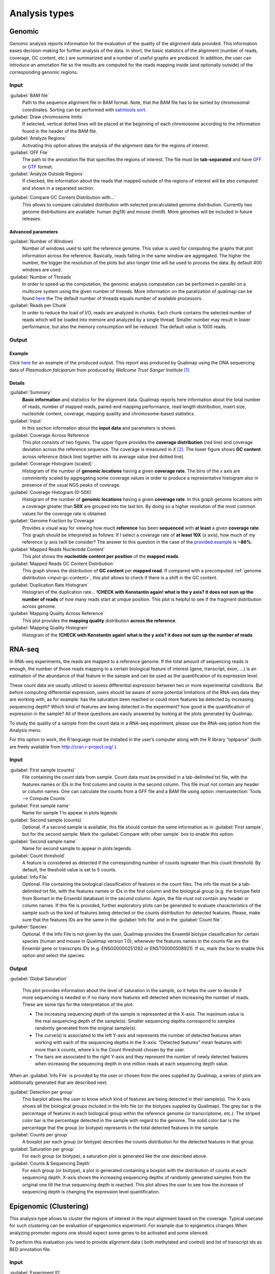 .. _analysis-types:

Analysis types
==============

.. _genomic:

Genomic
-------

Genomic analysis reports information for the evaluation of the quality of the alignment data provided. This information eases decision-making for further analysis of the data. In short, the basic statistics of the alignment (number of reads, coverage, GC content, etc.) are summarized and a number of useful graphs are produced. In addition, the user can introduce an annotation file so the results are computed for the reads mapping inside (and optionally outside) of the corresponding genomic regions.

Input
^^^^^

:guilabel:`BAM file` 
  Path to the sequence alignment file in BAM format. Note, that the BAM file has to be sorted by chromosomal coordinates. Sorting can be performed with `satmtools sort <http://samtools.sourceforge.net/>`_.

:guilabel:`Draw chromosome limits` 
  If selected, vertical dotted lines will be placed at the beginning of each chromosome according to the information found in the header of the BAM file.

:guilabel:`Analyze Regions` 
  Activating this option allows the analysis of the alignment data for the regions of interest. 

:guilabel:`GFF File` 
  The path to the annotation file that specifies the regions of interest. The file must be **tab-separated** and have `GFF <http://genome.ucsc.edu/FAQ/FAQformat.html#format3>`_ or `GTF <http://genome.ucsc.edu/FAQ/FAQformat.html#format4>`_ format.

:guilabel:`Analyze Outside Regions` 
  If checked, the information about the reads that mapped outside of the regions of interest will be also computed and shown in a separated section.

.. _input-gc-content:

:guilabel:`Compare GC Content Distribution with...` 
  This allows to compare calculated distribution with selected precalculated genome distribution. Currently two genome distributions are available: human (hg19) and mouse (mm9). More genomes will be included in future releases.

Advanced parameters
"""""""""""""""""""

:guilabel:`Number of Windows` 
  Number of windows used to split the reference genome. This value is used for computing the graphs that plot information across the reference. Basically, reads falling in the same window are aggregated. The higher the number, the bigger the resolution of the plots but also longer time will be used to process the data. By default 400 windows are used.

:guilabel:`Number of Threads` 
  In order to speed up the computation, the genomic analysis computation can be performed in parallel on a multicore system using the given number of threads. More information on the paralization of qualimap can be found `here <poner>`_ the The default number of threads equals number of available processors.

:guilabel:`Reads per Chunk` 
  In order to reduce the load of I/O, reads are analyzed in chunks. Each chunk contains the selected number of reads which will be loaded into memore and analyzed by a single thread. Smaller number may result in lower performance, but also the memory consumption will be reduced. The default value is 1000 reads.


Output
^^^^^^

Example
"""""""


Click `here <plasmodium/qualimapReport.html>`_ for an example of the produced output. This report was produced by Qualimap using the DNA sequencing data of *Plasmodium falciparum* from produced by *Wellcome Trust Sanger Institute* [#sanger]_


Details
"""""""

:guilabel:`Summary` 
  **Basic information** and statistics for the alignment data. Qualimap reports here information about the total number of reads, number of mapped reads, paired-end mapping performance, read length distribution, insert size, nucleotide content, coverage, mapping quaility and chromosome-based statistics.

:guilabel:`Input` 
  In this section information about the **input data** and parameters is shown.

:guilabel:`Coverage Across Reference`
  This plot consists of two figures. The upper figure provides the **coverage distribution** (red line) and coverage deviation across the reference sequence. The coverage is measured in *X* [#X]_. The lower figure shows **GC content** across reference (black line) together with its average value (red dotted line).

:guilabel:`Coverage Histogram (scaled)` 
  Histogram of the number of **genomic locations** having a given **coverage rate**. The bins of the *x* axis are conviniently scaled by aggregating some coverage values in order to produce a representative histogram also in presence of the usual NGS peaks of coverage.

:guilabel:`Coverage Histogram (0-50X)` 
   Histogram of the number of **genomic locations** having a given **coverage rate**. In this graph genome locations with a coverage greater than **50X** are grouped into the last bin. By doing so a higher resolution of the most common values for the coverage rate is obtained.

:guilabel:`Genome Fraction by Coverage`
  Provides a visual way for viewing how much **reference** has been **sequenced** with **at least** a given **coverage rate**. This graph should be interpreted as follows: If I select a coverage rate of **at least 10X** (*x* axis), how much of my reference (*y* axis )will be consider? The answer to this question in the case of the `provided example <plasmodium/qualimapReport.html#genome_coverage_quotes.png>`_ is **~86%**.

:guilabel:`Mapped Reads Nucleotide Content` 
  This plot shows the **nucleotide content per position** of the **mapped reads**.

:guilabel:`Mapped Reads GC Content Distribution` 
  This graph shows the distribution of **GC content** per **mapped read**. If compared with a precomputed :ref:`genome distribution <input-gc-content>`, this plot allows to check if there is a shift in the GC content. 

:guilabel:`Duplication Rate Histogram` 
  Histogram of the duplication rate... **!CHECK with Konstantin again! what is the y axis? it does not sum up the number of reads** of how many reads start at unique position. This plot is helpful to see if the fragment distribution across genome. 

:guilabel:`Mapping Quality Across Reference` 
  This plot provides the **mapping quality** distribution **across the reference**.

:guilabel:`Mapping Quality Histogram` 
  Histogram of the **!CHECK with Konstantin again! what is the y axis? it does not sum up the number of reads**

.. _rna-seq:

RNA-seq
-------

In RNA-seq experiments, the reads are mapped to a reference genome. If the total amount of sequencing reads is enough, the number of those reads mapping to a certain biological feature of interest (gene,
transcript, exon, ...) is an estimation of the abundance of that feature in the sample and can be used
as the quantification of its expression level. 

These count data are usually utilized to assess differential expression between two or more experimental conditions. But before computing differential expression, users should be aware of some potential limitations of the RNA-seq data they are working with, as for example: has the saturation been reached or could more features be detected by increasing sequencing  depth? Which kind of features are being detected in the experiment? how good is the quantification of expression in the sample? All of these questions are easily answered by looking at the plots generated by Qualimap.

To study the quality of a sample from the count data in a RNA-seq experiment, please use the
RNA-seq option from the Analysis menu. 

For this option to work, the R language must be installed in the user’s computer along with the R library “optparse” (both are freely available from http://cran.r-project.org/ ).

Input
^^^^^

:guilabel:`First sample (counts)` 
  File containing the count data from sample. Count data must be provided in a tab-delimited txt file, with the features names or IDs in the first column and counts in the second column. This file must not contain any header or column names. One can calculate the counts from a GFF file and a BAM file using option :menuselection:`Tools --> Compute Counts`

:guilabel:`First sample name` 
  Name for sample 1 to appear in plots legends

:guilabel:`Second sample (counts)` 
  Optional. If a second sample is available, this file should contain the same information as in :guilabel:`First sample`, but for the second sample. Mark the :guilabel:`Compare with other sample` box to enable this option.

:guilabel:`Second sample name` 
  Name for second sample to appear in plots legends.

:guilabel:`Count threshold` 
  A feature is considered as detected if the corresponding number of counts isgreater than this count threshold. By default, the theshold value is set to 5 counts.

:guilabel:`Info File` 
  Optional. File containing the biological classification of features in the count files. The info file must be a tab-delimited txt file, with the features names or IDs in the first column and the biological group (e.g. the biotype field from Biomart in the Ensembl database) in the second column. Again, the file must not contain any header or column names. If this file is provided, further exploratory plots can be generated to evaluate characteristics of the sample such us the kind of features being detected or the counts distribution for detected features. Please, make sure that the features IDs are the same in the :guilabel:`Info file` and in the :guilabel:`Count file`.

:guilabel:`Species` 
  Optional. If the Info File is not given by the user, Qualimap provides the Ensembl biotype classification for certain species (human and  mouse in Qualimap version 1.0), whenever the features names in the counts file are the Ensembl gene or transcripts IDs (e.g. ENSG00000251282 or ENST00000508921). If so, mark the box to enable this option and select the species. 

Output
^^^^^^

:guilabel:`Global Saturation`

  This plot provides information about the level of saturation in the sample, so it helps the user to decide if more sequencing is needed or if no many more features will detected when increasing the number of reads. These are some tips for the interpretation of the plot: 
  
  * The increasing sequencing depth of the sample is represented at the X-axis. The maximum value is the real sequencing depth of the sample(s). Smaller sequencing depths correspond to samples   randomly generated from the original sample(s).
  *  The curve(s) is associated to the left Y-axis and represents the number of detected features when working with each of the sequencing depths in the X-axis. “Detected features” mean features with more than k counts, where k is the Count threshold chosen by the user.
  * The bars are associated to the right Y-axis and they represent the number of newly detected features when increasing the sequencing depth in one million reads at each sequencing depth value.

When an :guilabel:`Info File` is provided by the user or chosen from the ones supplied by Qualimap, a series of plots are additionally generated that are described next.

:guilabel:`Detection per group`
  This barplot allows the user to know which kind of features are being detected in their sample(s). The X-axis shows all the biological groups included in the Info file (or the biotypes supplied by Qualimap). The grey bar is the percentage of features in each biological group within the reference genome (or transcriptome, etc.). The striped color bar is the percentage detected in the sample with regard to the genome. The solid color bar is the percentage that the group (or biotype) represents in the total detected features in the sample.
:guilabel:`Counts per group`
  A boxplot per each group (or biotype) describes the counts distribution for the detected features in that group.
:guilabel:`Saturation per group`
 For each group (or biotype), a saturation plot is generated like the one described above.
:guilabel:`Counts & Sequencing Depth`
  For each group (or biotype), a plot is generated containing a boxplot with the distribution of counts at each sequencing depth. X-axis shows the increasing sequencing depths of randomly generated samples from the original one till the true sequencing depth is reached. This plot allows the user to see how the increase of sequencing depth is changing the expression level quantification. 

.. _epigenomic:

Epigenomic (Clustering)
------------------------

This analysis type allows to cluster the regions of interest in the input alignment based on the coverage. Typical usecase for such clustering can be evaluation of epigenomics experiment. For example due to epigenetics changes When analyzing promoter regions one should expect some genes to be activated and some silenced. 

To perform this evaluation you need to provide alignment data ( both methylated and control) and list of transcript ids as BED annotation file.

Input
^^^^^

:guilabel:`Experiment ID`
  The experiment name

:guilabel:`Alignment data`
  Here you can provide your replicates to analyze. Each replicate includes sample file and a control file. For example, in an epigenomics experiment, the sample file could be the MeDIP-seq data and the control the non-encriched data (the so-called INPUT data). Thus, for each replicate the following information has to be provided:

  :guilabel:`Replicate name` 
    Name of the replicate
  :guilabel:`Sample file` 
    Path to sample BAM file
  :guilabel:`Control file` 
    Path to control BAM file

  To add a replicate click :guilabel:`Add` button. To remove a replicate select it and click :guilabel:`Remove` button. You can modify replicate by using :guilabel:`Edit` button.

:guilabel:`Regions of interest` 
  Path to an annotation file in BED format which contains regions of interest.
  The BED file should be a tab delimited text file with exactly 6 fields per line:
  
  * chromosome
  * start
  * end
  * name
  * score
  * strand (+ or -)

:guilabel:`Location` 
  Relative location to analyze 
:guilabel:`Left offset` 
  Offset in bp upstream the selected regions
:guilabel:`Right offset` 
  Offset in bp downstream the selected regions
:guilabel:`Bin size` 
  Can be thought as the resolution of the plot. Bins of the desired size will be computed and the information falling on each bin will be aggregated
:guilabel:`Number of clusters` 
  Number of groups that you the user wants to divide the data. Several values can be used by separting them with commas
:guilabel:`Fragment length` 
  Length of the fragments that were initially sequenced. All reads will be enlarged to this length.
:guilabel:`Visualization type` 
  You can visualize cluster using heatmaps or line-based graphs

Output
^^^^^^

After the analysis is performed, the regions of interest are clustered in groups based on the coverage pattern. The output graph shows the coverage pattern for each cluster either as a heatmap or a line graph. There can be multiple graphs based on the number of clusters provided as input. The name of each graph consists of the experiment name and the number of clusters. 

It is possible to export list of features beloning to the particular cluster. To do this use main menu item :menuselection:`File --> Export gene list` or context menu item :menuselection:`Export gene list`. After activating the item a dialog will appear where you can choose some specific cluster. One can either copy the list of features belonging to this cluster in the clipboard or export it to a text file. 

.. _compute-counts:

Compute counts
--------------

This tool allows to calculate how many reads belong to each region if interest in the alignment. To access the tool use menu item :menuselection:`Tools --> Compute counts`. 

Input
^^^^^

:guilabel:`BAM file` 
  Path to BAM alignment file
:guilabel:`Annotation file` 
  Path to GTF file containing regions of interest
:guilabel:`Protocol` 
  Three options are avalalbe:

  :dfn:`non-strand-specific` 
    Feature is counted independent of strand
  :dfn:`forward-stranded` 
    Feature is counted only if it has the same strand as the read
  :dfn:`reverse-strand` 
    Feature is counted only if the it has the strand reverse to the one of the read

:guilabel:`Feature type`
  Third column of the GTF file. Only features of this particular type are counted.
:guilabel:`Feature name`
  The name of the feature to be counted.
:guilabel:`Output`
  Path to the file which will contain output.
:guilabel:`Save computation summary`
  This option controls whether to save overall computation statistics.


.. [#sanger] The actual BAM file can be downloaded from `here <ftp://ftp.sanger.ac.uk/pub/pathogens/Plasmodium/falciparum/3D7/5428_3%234.bam>`_.
.. [#X] *X* units explanation: If one genomic position has a coverage of 10X means that 10 different reads are mapped to it.

